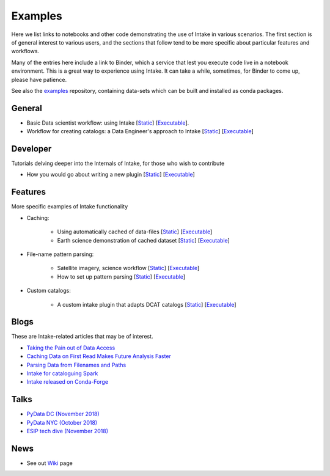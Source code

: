Examples
========

Here we list links to notebooks and other code demonstrating the use of Intake in various
scenarios. The first section is of general interest to various users, and the sections that
follow tend to be more specific about particular features and workflows.

Many of the entries here include a link to Binder, which a service that lest you execute
code live in a notebook environment. This is a great way to experience using Intake.
It can take a while, sometimes, for Binder to come up, please have patience.

See also the `examples`_ repository, containing data-sets which can be built and installed
as conda packages.

.. _examples: https://github.com/intake/intake-examples/


General
-------

- Basic Data scientist workflow: using Intake
  [`Static <https://github.com/martindurant/intake-release-blog/blob/master/data_scientist.ipynb>`__]
  [`Executable <https://mybinder.org/v2/gh/martindurant/intake-release-blog/master?filepath=data_scientist.ipynb>`__].

- Workflow for creating catalogs: a Data Engineer's approach to Intake
  [`Static <https://github.com/martindurant/intake-release-blog/blob/master/data_engineer.ipynb>`__]
  [`Executable <https://mybinder.org/v2/gh/martindurant/intake-release-blog/master?filepath=data_engineer.ipynb>`__]

Developer
---------

Tutorials delving deeper into the Internals of Intake, for those who wish to contribute

- How you would go about writing a new plugin
  [`Static <https://github.com/martindurant/intake-release-blog/blob/master/dev.ipynb>`__]
  [`Executable <https://mybinder.org/v2/gh/martindurant/intake-release-blog/master?filepath=dev.ipynb>`__]

Features
--------

More specific examples of Intake functionality

- Caching:

    - Using automatically cached of data-files
      [`Static <https://github.com/mmccarty/intake-blog/blob/master/examples/caching.ipynb>`__]
      [`Executable <https://mybinder.org/v2/gh/mmccarty/intake-blog/master?filepath=examples%2Fcaching.ipynb>`__]

    - Earth science demonstration of cached dataset
      [`Static <https://github.com/mmccarty/intake-blog/blob/master/examples/Walker_Lake.ipynb>`__]
      [`Executable <https://mybinder.org/v2/gh/mmccarty/intake-blog/master?filepath=examples%2FWalker_Lake.ipynb>`__]

- File-name pattern parsing:

    - Satellite imagery, science workflow
      [`Static <https://github.com/jsignell/intake-blog/blob/master/path-as-pattern/landsat.ipynb>`__]
      [`Executable <https://mybinder.org/v2/gh/jsignell/intake-blog/master?filepath=path-as-pattern%2Flandsat.ipynb>`__]

    - How to set up pattern parsing
      [`Static <https://github.com/jsignell/intake-blog/blob/master/path-as-pattern/csv.ipynb>`__]
      [`Executable <https://mybinder.org/v2/gh/jsignell/intake-blog/master?filepath=path-as-pattern%2Fcsv.ipynb>`__]

- Custom catalogs:

    - A custom intake plugin that adapts DCAT catalogs
      [`Static <https://github.com/CityOfLosAngeles/intake-dcat/blob/master/examples/demo.ipynb>`__]
      [`Executable <https://mybinder.org/v2/gh/CityOfLosAngeles/intake-dcat/master?urlpath=lab%2Ftree%2Fexamples%2Fdemo.ipynb>`__]

Blogs
-----

These are Intake-related articles that may be of interest.

- `Taking the Pain out of Data Access`_
- `Caching Data on First Read Makes Future Analysis Faster`_
- `Parsing Data from Filenames and Paths`_
- `Intake for cataloguing Spark`_
- `Intake released on Conda-Forge`_

.. _Intake for cataloguing Spark: https://www.anaconda.com/intake-for-cataloging-spark/
.. _Taking the Pain out of Data Access: https://www.anaconda.com/intake-taking-the-pain-out-of-data-access/
.. _Caching Data on First Read Makes Future Analysis Faster: https://www.anaconda.com/intake-caching-data-on-first-read-makes-future-analysis-faster/
.. _Parsing Data from Filenames and Paths: https://www.anaconda.com/intake-parsing-data-from-filenames-and-paths/
.. _Intake released on Conda-Forge: https://www.anaconda.com/intake-released-on-conda-forge/

Talks
-----

- `PyData DC (November 2018)`_
- `PyData NYC (October 2018)`_
- `ESIP tech dive (November 2018)`_

.. _ESIP tech dive (November 2018): https://www.youtube.com/watch?v=PSD7r3JFml0&feature=youtu.be
.. _PyData DC (November 2018): https://www.youtube.com/watch?v=OvZFtePHKXw
.. _PyData NYC (October 2018): https://www.youtube.com/watch?v=pjkMmJQfTb8

News
----

- See out `Wiki`_ page

.. _Wiki: https://github.com/intake/intake/wiki/Community-News
